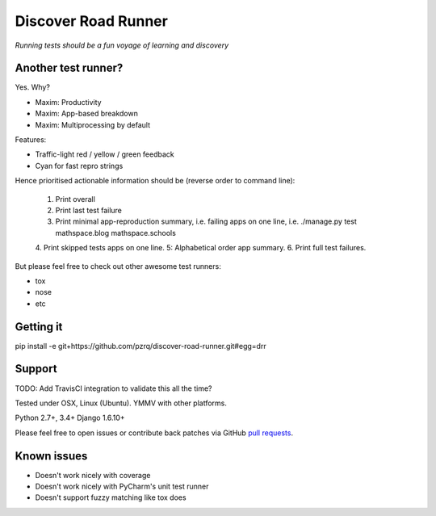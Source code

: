 Discover Road Runner
====================

*Running tests should be a fun voyage of learning and discovery*


Another test runner?
--------------------

Yes. Why?

*   Maxim: Productivity
*   Maxim: App-based breakdown
*   Maxim: Multiprocessing by default

Features:

*   Traffic-light red / yellow / green feedback
*   Cyan for fast repro strings

Hence prioritised actionable information should be (reverse order to command line):

    1. Print overall
    2. Print last test failure
    3. Print minimal app-reproduction summary, i.e. failing apps on one line, i.e. ./manage.py test mathspace.blog mathspace.schools
    4. Print skipped tests apps on one line.
    5: Alphabetical order app summary.
    6. Print full test failures.

But please feel free to check out other awesome test runners:

* tox
* nose
* etc


Getting it
----------

pip install -e git+https://github.com/pzrq/discover-road-runner.git#egg=drr


Support
-------

TODO: Add TravisCI integration to validate this all the time?

Tested under OSX, Linux (Ubuntu). YMMV with other platforms.

Python 2.7+, 3.4+
Django 1.6.10+

Please feel free to open issues or contribute back patches via GitHub
`pull requests <https://help.github.com/articles/creating-a-pull-request/>`_.


Known issues
------------

* Doesn't work nicely with coverage
* Doesn't work nicely with PyCharm's unit test runner
* Doesn't support fuzzy matching like tox does
